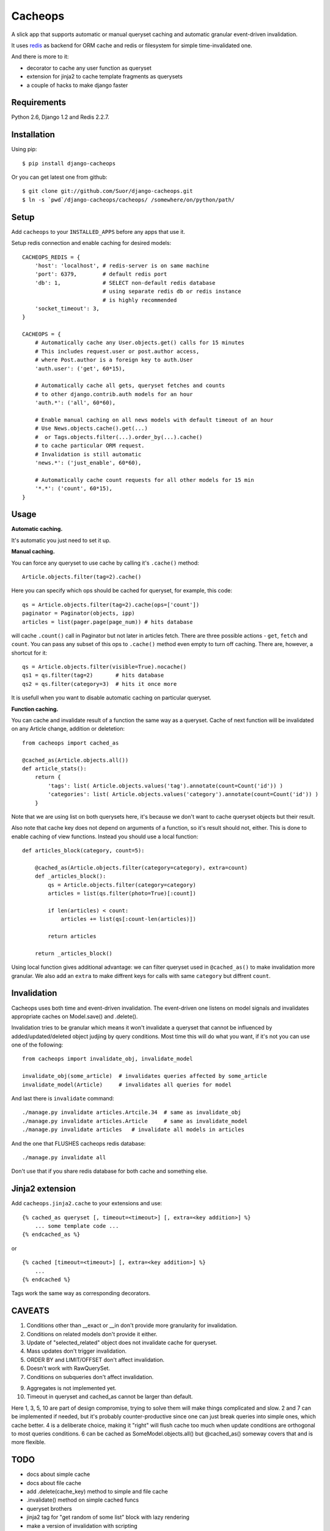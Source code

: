 Cacheops
========

A slick app that supports automatic or manual queryset caching and automatic
granular event-driven invalidation.

It uses `redis <http://redis.io/>`_ as backend for ORM cache and redis or
filesystem for simple time-invalidated one.

And there is more to it:

- decorator to cache any user function as queryset
- extension for jinja2 to cache template fragments as querysets
- a couple of hacks to make django faster


Requirements
------------

Python 2.6, Django 1.2 and Redis 2.2.7.


Installation
------------

Using pip::

    $ pip install django-cacheops

Or you can get latest one from github::

    $ git clone git://github.com/Suor/django-cacheops.git
    $ ln -s `pwd`/django-cacheops/cacheops/ /somewhere/on/python/path/


Setup
-----

Add ``cacheops`` to your ``INSTALLED_APPS`` before any apps that use it.

Setup redis connection and enable caching for desired models::

    CACHEOPS_REDIS = {
        'host': 'localhost', # redis-server is on same machine
        'port': 6379,        # default redis port
        'db': 1,             # SELECT non-default redis database
                             # using separate redis db or redis instance
                             # is highly recommended
        'socket_timeout': 3,
    }

    CACHEOPS = {
        # Automatically cache any User.objects.get() calls for 15 minutes
        # This includes request.user or post.author access,
        # where Post.author is a foreign key to auth.User
        'auth.user': ('get', 60*15),

        # Automatically cache all gets, queryset fetches and counts
        # to other django.contrib.auth models for an hour
        'auth.*': ('all', 60*60),

        # Enable manual caching on all news models with default timeout of an hour
        # Use News.objects.cache().get(...)
        #  or Tags.objects.filter(...).order_by(...).cache()
        # to cache particular ORM request.
        # Invalidation is still automatic
        'news.*': ('just_enable', 60*60),

        # Automatically cache count requests for all other models for 15 min
        '*.*': ('count', 60*15),
    }

Usage
-----

| **Automatic caching.**

It's automatic you just need to set it up.

| **Manual caching.**

You can force any queryset to use cache by calling it's ``.cache()`` method::

    Article.objects.filter(tag=2).cache()

Here you can specify which ops should be cached for queryset, for example, this code::

    qs = Article.objects.filter(tag=2).cache(ops=['count'])
    paginator = Paginator(objects, ipp)
    articles = list(pager.page(page_num)) # hits database

will cache ``.count()`` call in Paginator but not later in articles fetch.
There are three possible actions - ``get``, ``fetch`` and ``count``. You can
pass any subset of this ops to ``.cache()`` method even empty to turn off caching.
There are, however, a shortcut for it::

    qs = Article.objects.filter(visible=True).nocache()
    qs1 = qs.filter(tag=2)       # hits database
    qs2 = qs.filter(category=3)  # hits it once more

It is usefull when you want to disable automatic caching on particular queryset.

| **Function caching.**

You can cache and invalidate result of a function the same way as a queryset.
Cache of next function will be invalidated on any Article change, addition
or deletetion::

    from cacheops import cached_as

    @cached_as(Article.objects.all())
    def article_stats():
        return {
            'tags': list( Article.objects.values('tag').annotate(count=Count('id')) )
            'categories': list( Article.objects.values('category').annotate(count=Count('id')) )
        }

Note that we are using list on both querysets here, it's because we don't want
to cache queryset objects but their result.

Also note that cache key does not depend on arguments of a function, so it's result
should not, either. This is done to enable caching of view functions. Instead
you should use a local function::

    def articles_block(category, count=5):

        @cached_as(Article.objects.filter(category=category), extra=count)
        def _articles_block():
            qs = Article.objects.filter(category=category)
            articles = list(qs.filter(photo=True)[:count])

            if len(articles) < count:
                articles += list(qs[:count-len(articles)])

            return articles

        return _articles_block()

Using local function gives additional advantage: we can filter queryset used
in ``@cached_as()`` to make invalidation more granular. We also add an
``extra`` to make diffrent keys for calls with same ``category`` but diffrent
``count``.


Invalidation
------------

Cacheops uses both time and event-driven invalidation. The event-driven one
listens on model signals and invalidates appropriate caches on Model.save()
and .delete().

Invalidation tries to be granular which means it won't invalidate a queryset
that cannot be influenced by added/updated/deleted object judjing by query
conditions. Most time this will do what you want, if it's not you can use one
of the following::

    from cacheops import invalidate_obj, invalidate_model

    invalidate_obj(some_article)  # invalidates queries affected by some_article
    invalidate_model(Article)     # invalidates all queries for model

And last there is ``invalidate`` command::

    ./manage.py invalidate articles.Artcile.34  # same as invalidate_obj
    ./manage.py invalidate articles.Article     # same as invalidate_model
    ./manage.py invalidate articles   # invalidate all models in articles

And the one that FLUSHES cacheops redis database::

    ./manage.py invalidate all

Don't use that if you share redis database for both cache and something else.


Jinja2 extension
----------------

Add ``cacheops.jinja2.cache`` to your extensions and use::

    {% cached_as queryset [, timeout=<timeout>] [, extra=<key addition>] %}
        ... some template code ...
    {% endcached_as %}

or

::

    {% cached [timeout=<timeout>] [, extra=<key addition>] %}
        ...
    {% endcached %}

Tags work the same way as corresponding decorators.

CAVEATS
-------

1. Conditions other than __exact or __in don't provide more granularity for
   invalidation.
2. Conditions on related models don't provide it either.
3. Update of "selected_related" object does not invalidate cache for queryset.
4. Mass updates don't trigger invalidation.
5. ORDER BY and LIMIT/OFFSET don't affect invalidation.
6. Doesn't work with RawQuerySet.
7. Conditions on subqueries don't affect invalidation.

9. Aggregates is not implemented yet.
10. Timeout in queryset and cached_as cannot be larger than default.

Here 1, 3, 5, 10 are part of design compromise, trying to solve them will make
things complicated and slow. 2 and 7 can be implemented if needed, but it's
probably counter-productive since one can just break queries into simple ones,
which cache better. 4 is a deliberate choice, making it "right" will flush
cache too much when update conditions are orthogonal to most queries conditions.
6 can be cached as SomeModel.objects.all() but @cached_as() someway covers that
and is more flexible.

TODO
----

- docs about simple cache
- docs about file cache
- add .delete(cache_key) method to simple and file cache
- .invalidate() method on simple cached funcs
- queryset brothers
- jinja2 tag for "get random of some list" block with lazy rendering
- make a version of invalidation with scripting
- shard cache between multiple redises
